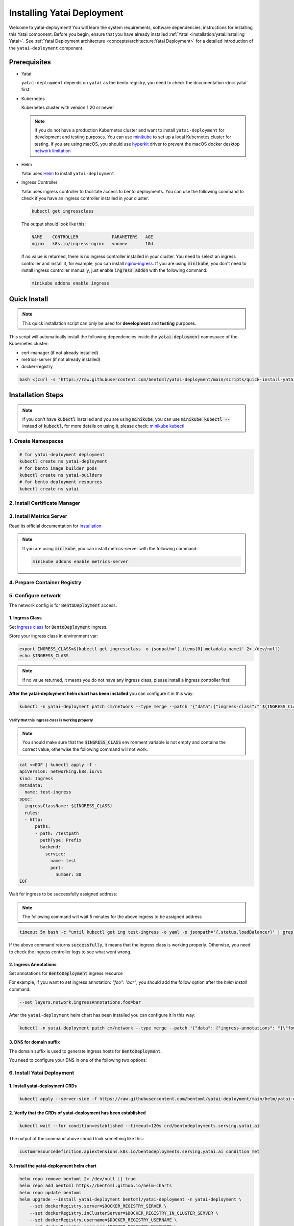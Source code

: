 ===========================
Installing Yatai Deployment
===========================

Welcome to yatai-deployment! You will learn the system requirements, software dependencies, instructions for installing this Yatai component. Before you begin, ensure that you have already installed :ref:`Yatai <installation/yatai:Installing Yatai>`. See :ref:`Yatai Deployment architecture <concepts/architecture:Yatai Deployment>` for a detailed introduction of the ``yatai-deployment`` component.

Prerequisites
-------------

- Yatai

  ``yatai-deployment`` depends on ``yatai`` as the bento registry, you need to check the documentation :doc:`yatai` first.

- Kubernetes

  Kubernetes cluster with version 1.20 or newer

  .. note::

    If you do not have a production Kubernetes cluster and want to install ``yatai-deployment`` for development and testing purposes. You can use `minikube <https://minikube.sigs.k8s.io/docs/start/>`_ to set up a local Kubernetes cluster for testing. If you are using macOS, you should use `hyperkit <https://minikube.sigs.k8s.io/docs/drivers/hyperkit/>`_ driver to prevent the macOS docker desktop `network limitation <https://docs.docker.com/desktop/networking/#i-cannot-ping-my-containers>`_

- Helm

  Yatai uses `Helm <https://helm.sh/docs/intro/using_helm/>`_ to install ``yatai-deployment``.

- Ingress Controller

  Yatai uses ingress controller to facilitate access to bento deployments.
  You can use the following command to check if you have an ingress controller installed in your cluster:

  .. code:: bash

    kubectl get ingressclass

  The output should look like this:

  .. code:: bash

    NAME    CONTROLLER             PARAMETERS   AGE
    nginx   k8s.io/ingress-nginx   <none>       10d

  If no value is returned, there is no ingress controller installed in your cluster. You need to select an ingress controller and install it, for example, you can install `nginx-ingress <https://kubernetes.github.io/ingress-nginx/deploy/#quick-start>`_.
  If you are using :code:`minikube`, you don't need to install ingress controller manually, just enable :code:`ingress addon` with the following command:

  .. code:: bash

    minikube addons enable ingress

Quick Install
-------------

.. note:: This quick installation script can only be used for **development** and **testing** purposes.

This script will automatically install the following dependencies inside the :code:`yatai-deployment` namespace of the Kubernetes cluster:

* cert-manager (if not already installed)
* metrics-server (if not already installed)
* docker-registry

.. code:: bash

  bash <(curl -s "https://raw.githubusercontent.com/bentoml/yatai-deployment/main/scripts/quick-install-yatai-deployment.sh")

.. _yatai-deployment-installation-steps:

Installation Steps
------------------

.. note::

  If you don't have :code:`kubectl` installed and you are using :code:`minikube`, you can use :code:`minikube kubectl --` instead of :code:`kubectl`, for more details on using it, please check: `minikube kubectl <https://minikube.sigs.k8s.io/docs/commands/kubectl/>`_

1. Create Namespaces
^^^^^^^^^^^^^^^^^^^^

.. code:: bash

  # for yatai-deployment deployment
  kubectl create ns yatai-deployment
  # for bento image builder pods
  kubectl create ns yatai-builders
  # for bento deployment resources
  kubectl create ns yatai

2. Install Certificate Manager
^^^^^^^^^^^^^^^^^^^^^^^^^^^^^^

.. tab-set::

    .. tab-item:: Already installed

      Read the official documentation to verify that it works: `manual-verification <https://cert-manager.io/docs/installation/verify/#manual-verification>`_.

    .. tab-item:: Install cert-manager

      1. Install cert-manager via kubectl

      .. code:: bash

        kubectl apply -f https://github.com/cert-manager/cert-manager/releases/download/v1.9.1/cert-manager.yaml

      2. Verify the cert-manager installation

      .. code:: bash

        kubectl -n cert-manager get pod

      The output should look like this:

      .. note:: Wait until the status of all pods becomes :code:`Running` before proceeding.

      .. code:: bash

        NAME                                       READY   STATUS    RESTARTS   AGE
        cert-manager-5dd59d9d9b-7js6w              1/1     Running   0          60s
        cert-manager-cainjector-8696fc9f89-6grf8   1/1     Running   0          60s
        cert-manager-webhook-7d4b5b8c56-7wrkf      1/1     Running   0          60s

      Create an Issuer to test the webhook works okay:

      .. code:: bash

        cat <<EOF > test-resources.yaml
        apiVersion: v1
        kind: Namespace
        metadata:
          name: cert-manager-test
        ---
        apiVersion: cert-manager.io/v1
        kind: Issuer
        metadata:
          name: test-selfsigned
          namespace: cert-manager-test
        spec:
          selfSigned: {}
        ---
        apiVersion: cert-manager.io/v1
        kind: Certificate
        metadata:
          name: selfsigned-cert
          namespace: cert-manager-test
        spec:
          dnsNames:
            - example.com
          secretName: selfsigned-cert-tls
          issuerRef:
            name: test-selfsigned
        EOF

      Create the test resources:

      .. code:: bash

        kubectl apply -f test-resources.yaml

      Check the status of the newly created certificate. You may need to wait a few seconds before the cert-manager processes the certificate request.

      .. code:: bash

        kubectl describe certificate -n cert-manager-test

      The output should look like this:

      .. code:: bash

        ...
        Status:
          Conditions:
            Last Transition Time:  2022-08-12T09:11:03Z
            Message:               Certificate is up to date and has not expired
            Observed Generation:   1
            Reason:                Ready
            Status:                True
            Type:                  Ready
          Not After:               2022-11-10T09:11:03Z
          Not Before:              2022-08-12T09:11:03Z
          Renewal Time:            2022-10-11T09:11:03Z
          Revision:                1
        Events:
          Type    Reason     Age   From                                       Message
          ----    ------     ----  ----                                       -------
          Normal  Issuing    7s    cert-manager-certificates-trigger          Issuing certificate as Secret does not exist
          Normal  Generated  6s    cert-manager-certificates-key-manager      Stored new private key in temporary Secret resource "selfsigned-cert-j4jwn"
          Normal  Requested  6s    cert-manager-certificates-request-manager  Created new CertificateRequest resource "selfsigned-cert-gw8b9"
          Normal  Issuing    6s    cert-manager-certificates-issuing          The certificate has been successfully issued

      Clean up the test resources:

      .. code:: bash

        kubectl delete -f test-resources.yaml

      If all the above steps have been completed without error, you're good to go!

3. Install Metrics Server
^^^^^^^^^^^^^^^^^^^^^^^^^

Read its official documentation for `installation <https://github.com/kubernetes-sigs/metrics-server#installation>`_

.. note::

   If you are using :code:`minikube`, you can install metrics-server with the following command:

   .. code:: bash

    minikube addons enable metrics-server

.. _use-aws-ecr-with-iam-role:

4. Prepare Container Registry
^^^^^^^^^^^^^^^^^^^^^^^^^^^^^

.. tab-set::

    .. tab-item:: Use Existing Container Registry

        `docker.io <https://docs.docker.com/engine/reference/commandline/login/>`_, `GCR <https://cloud.google.com/container-registry/docs/advanced-authentication#json-key>`_, `ECR <https://docs.aws.amazon.com/AmazonECR/latest/userguide/registry_auth.html#registry-auth-token>`_, `GHCR <https://docs.github.com/en/packages/working-with-a-github-packages-registry/working-with-the-container-registry#authenticating-to-the-container-registry>`_, `quay.io <https://docs.quay.io/guides/login.html>`_ are all standard container registries, just get their connection parameters and set them to the following environment variables:

        .. note::

          Since the ECR password will expire regularly, you need to retrieve the ECR password regularly, see this article for details: `Kubernetes - pull an image from private ECR registry. Auto refresh ECR token. <https://skryvets.com/blog/2021/03/15/kubernetes-pull-image-from-private-ecr-registry/>`_

        .. code:: bash

          export DOCKER_REGISTRY_SERVER=xxx
          export DOCKER_REGISTRY_USERNAME=xxx
          export DOCKER_REGISTRY_PASSWORD=xxx
          export DOCKER_REGISTRY_SECURE=false
          export DOCKER_REGISTRY_BENTO_REPOSITORY_NAME=yatai-bentos

    .. tab-item:: Use AWS ECR with IAM Role

        1. Make sure you have an AWS account and have installed `aws-cli <https://docs.aws.amazon.com/cli/latest/userguide/install-cliv2.html>`_.

        2. Make sure you node has an IAM role with the following policies:

        .. code::

           - AmazonEC2ContainerRegistryReadOnly

        3. Create an ECR repository

        .. code:: bash

          aws ecr create-repository --repository-name yatai-bentos --region YOUR-REGION

        .. note::

          Replace :code:`YOUR-REGION` with your AWS region. For example, if you are in the US East (N. Virginia) region, use :code:`us-east-1`.

          Store the :code:`repositoryArn` returned by the command for later use.

        4. Create an IAM policy for ECR push access for the bento image builder pod of yatai-deployment

        Create a file named :code:`yatai-image-builder-pod-ecr-policy.json` with the following content:

        .. code:: json

          {
              "Version": "2012-10-17",
              "Statement": [
                  {
                      "Sid": "VisualEditor0",
                      "Effect": "Allow",
                      "Action": [
                          "ecr:PutImageTagMutability",
                          "ecr:StartImageScan",
                          "ecr:DescribeImageReplicationStatus",
                          "ecr:ListTagsForResource",
                          "ecr:UploadLayerPart",
                          "ecr:BatchDeleteImage",
                          "ecr:ListImages",
                          "ecr:BatchGetRepositoryScanningConfiguration",
                          "ecr:DeleteRepository",
                          "ecr:CompleteLayerUpload",
                          "ecr:TagResource",
                          "ecr:DescribeRepositories",
                          "ecr:BatchCheckLayerAvailability",
                          "ecr:ReplicateImage",
                          "ecr:GetLifecyclePolicy",
                          "ecr:PutLifecyclePolicy",
                          "ecr:DescribeImageScanFindings",
                          "ecr:GetLifecyclePolicyPreview",
                          "ecr:PutImageScanningConfiguration",
                          "ecr:GetDownloadUrlForLayer",
                          "ecr:DeleteLifecyclePolicy",
                          "ecr:PutImage",
                          "ecr:UntagResource",
                          "ecr:BatchGetImage",
                          "ecr:DescribeImages",
                          "ecr:StartLifecyclePolicyPreview",
                          "ecr:InitiateLayerUpload",
                          "ecr:GetRepositoryPolicy"
                      ],
                      "Resource": "YOUR-ECR-REPOSITORY-ARN"
                  },
                  {
                      "Sid": "VisualEditor1",
                      "Effect": "Allow",
                      "Action": [
                          "ecr:GetRegistryPolicy",
                          "ecr:BatchImportUpstreamImage",
                          "ecr:CreateRepository",
                          "ecr:DescribeRegistry",
                          "ecr:DescribePullThroughCacheRules",
                          "ecr:GetAuthorizationToken",
                          "ecr:PutRegistryScanningConfiguration",
                          "ecr:CreatePullThroughCacheRule",
                          "ecr:DeletePullThroughCacheRule",
                          "ecr:GetRegistryScanningConfiguration",
                          "ecr:PutReplicationConfiguration"
                      ],
                      "Resource": "*"
                  }
              ]
          }

        .. note::

          Replace :code:`YOUR-ECR-REPOSITORY-ARN` with the :code:`repositoryArn` you stored in the previous step.

        Create the IAM policy with the following command:

        .. code:: bash

          aws iam create-policy --policy-name yatai-image-builder-pod-ecr-policy --policy-document file://yatai-image-builder-pod-ecr-policy.json

        .. note::

          Store the :code:`Arn` returned by the command for later use. The ``Arn`` format is like this: :code:`arn:aws:iam::123456789012:policy/yatai-image-builder-pod-ecr-policy`

        5. Create an IAM role for the service account

        .. code:: bash

          eksctl create iamserviceaccount \
            --cluster=YOUR-CLUSTER \
            --region YOUR-REGION \
            --namespace=yatai-builders \
            --name=yatai-image-builder-pod \
            --attach-policy-arn=YOUR-IAM-POLICY-ARN \
            --override-existing-serviceaccounts \
            --approve

        .. note:: Replace ``YOUR-CLUSTER`` with your EKS cluster name, ``YOUR-REGION`` with your AWS region, and ``YOUR-IAM-POLICY-ARN`` with the :code:`Arn` you stored in the previous step.

        6. Set the environment variables

        .. code:: bash

          export DOCKER_REGISTRY_SERVER=YOUR-ECR-REGISTRY-URL
          export DOCKER_REGISTRY_USERNAME=""
          export DOCKER_REGISTRY_PASSWORD=""
          export DOCKER_REGISTRY_SECURE=true
          export DOCKER_REGISTRY_BENTO_REPOSITORY_NAME=yatai-bentos

        .. note::

          Replace ``YOUR-ECR-REGISTRY-URL`` with your ECR registry URL. The URL format is like this: :code:`123456789012.dkr.ecr.us-east-1.amazonaws.com`

    .. tab-item:: Install Private Container Registry

        .. note:: Do not recommend for production because this installation does not guarantee high availability.

        1. Install the docker-registry helm chart

        .. code:: bash

          helm repo add twuni https://helm.twun.io
          helm repo update twuni
          helm upgrade --install docker-registry twuni/docker-registry -n yatai-deployment

        2. Verify the docker-registry installation

        .. code:: bash

          kubectl -n yatai-deployment get pod -l app=docker-registry

        The output should look like this:

        .. note:: Wait until the status of all pods becomes :code:`Running` before proceeding.

        .. code:: bash

          NAME                               READY   STATUS    RESTARTS   AGE
          docker-registry-7dc8b575d4-d6stx   1/1     Running   0          10m

        3. Create a docker private registry proxy for development and testing purposes

        For **development** and **testing** purposes, sometimes it's useful to build images locally and push them directly to a Kubernetes cluster.

        This can be achieved by running a docker registry in the cluster and using a special repo prefix such as :code:`127.0.0.1:5000/` that will be seen as an insecure registry url.

        .. code:: bash

          cat <<EOF | kubectl apply -f -
          apiVersion: apps/v1
          kind: DaemonSet
          metadata:
            name: docker-private-registry-proxy
            namespace: yatai-deployment
            labels:
              app: docker-private-registry-proxy
          spec:
            selector:
              matchLabels:
                app: docker-private-registry-proxy
            template:
              metadata:
                creationTimestamp: null
                labels:
                  app: docker-private-registry-proxy
              spec:
                containers:
                - args:
                  - tcp
                  - "5000"
                  - docker-registry.yatai-deployment.svc.cluster.local
                  image: quay.io/bentoml/proxy-to-service:v2
                  name: tcp-proxy
                  ports:
                  - containerPort: 5000
                    hostPort: 5000
                    name: tcp
                    protocol: TCP
                  resources:
                    limits:
                      cpu: 100m
                      memory: 100Mi
          EOF

        4. Verify the docker-private-registry-proxy installation

        .. code:: bash

          kubectl -n yatai-deployment get pod -l app=docker-private-registry-proxy

        The output should look like this:

        .. note:: Wait until the status of all pods becomes :code:`Running` before proceeding. The number of pods depends on how many nodes you have.

        .. code:: bash

          NAME                                  READY   STATUS    RESTARTS   AGE
          docker-private-registry-proxy-jzjxr   1/1     Running   0          74s

        5. Prepare the docker registry connection params

        .. code:: bash

          export DOCKER_REGISTRY_SERVER=127.0.0.1:5000
          export DOCKER_REGISTRY_IN_CLUSTER_SERVER=docker-registry.yatai-deployment.svc.cluster.local:5000
          export DOCKER_REGISTRY_USERNAME=''
          export DOCKER_REGISTRY_PASSWORD=''
          export DOCKER_REGISTRY_SECURE=false
          export DOCKER_REGISTRY_BENTO_REPOSITORY_NAME=yatai-bentos

5. Configure network
^^^^^^^^^^^^^^^^^^^^

The network config is for :code:`BentoDeployment` access.

1. Ingress Class
""""""""""""""""

Set `ingress class <https://kubernetes.io/docs/concepts/services-networking/ingress/#ingress-class>`_ for :code:`BentoDeployment` ingress.

Store your ingress class in environment var:

.. code:: bash

  export INGRESS_CLASS=$(kubectl get ingressclass -o jsonpath='{.items[0].metadata.name}' 2> /dev/null)
  echo $INGRESS_CLASS

.. note:: If no value returned, it means you do not have any ingress class, please install a ingress controller first!

**After the yatai-deployment helm chart has been installed** you can configure it in this way:

.. code:: bash

  kubectl -n yatai-deployment patch cm/network --type merge --patch '{"data":{"ingress-class":"'${INGRESS_CLASS}'"}}'

Verify that this ingress class is working properly
**************************************************

.. note::

   You should make sure that the :code:`$INGRESS_CLASS` environment variable is not empty and contains the correct value, otherwise the following command will not work.

.. code:: bash

  cat <<EOF | kubectl apply -f -
  apiVersion: networking.k8s.io/v1
  kind: Ingress
  metadata:
    name: test-ingress
  spec:
    ingressClassName: ${INGRESS_CLASS}
    rules:
    - http:
        paths:
        - path: /testpath
          pathType: Prefix
          backend:
            service:
              name: test
              port:
                number: 80
  EOF

Wait for ingress to be successfully assigned address:

.. note:: The following command will wait 5 minutes for the above ingress to be assigned address

.. code:: bash

  timeout 5m bash -c "until kubectl get ing test-ingress -o yaml -o jsonpath='{.status.loadBalancer}' | grep ingress; do : ; done" && echo 'successfully' || echo 'failed'

If the above command returns :code:`successfully`, it means that the ingress class is working properly. Otherwise, you need to check the ingress controller logs to see what went wrong.

2. Ingress Annotations
""""""""""""""""""""""

Set annotations for :code:`BentoDeployment` ingress resource

For example, if you want to set ingress annotation: `"foo": "bar"`, you should add the follow option after the `helm install` command:

.. code:: bash

  --set layers.network.ingressAnnotations.foo=bar

After the ``yatai-deployment`` helm chart has been installed you can configure it in this way:

.. code:: bash

    kubectl -n yatai-deployment patch cm/network --type merge --patch '{"data": {"ingress-annotations": "{\"foo\":\"bar\"}"}}'

3. DNS for domain suffix
""""""""""""""""""""""""

The domain suffix is used to generate ingress hosts for :code:`BentoDeployment`.

You need to configure your DNS in one of the following two options:

  .. tab-set::

      .. tab-item:: Magic DNS(sslip.io)

        You don't need to do anything because Yatai will use `sslip.io <https://sslip.io/>`_ to automatically generate :code:`domain-suffix` for :code:`BentoDeployment` ingress host.

      .. tab-item:: Real DNS

        First, you must register a domain name. The following example assumes that you already have a domain name of :code:`example.com`

        To configure DNS for Yatai, take the External IP or CNAME from setting up networking, and configure it with your domain **DNS provider** as follows:

        * If the kubernetes networking layer (LoadBalancer) produced an External IP address, then configure a wildcard A record for the domain:

        .. code:: bash

          # Here yatai.example.com is the domain suffix for your cluster
          *.yatai.example.com == A 35.233.41.212

        * If the networking layer produced a CNAME, then configure a CNAME record for the domain:

        .. code:: bash

          # Here yatai.example.com is the domain suffix for your cluster
          *.yatai.example.com == CNAME a317a278525d111e89f272a164fd35fb-1510370581.eu-central-1.elb.amazonaws.com

        Once your DNS provider has been configured, direct yatai to use that domain:

        .. code:: bash

          export DOMAIN_SUFFIX=yatai.example.com

        After the ``yatai-deployment`` helm chart has been installed you can configure it in this way:

        .. code:: bash

          # Replace yatai.example.com with your domain suffix
          kubectl -n yatai-deployment patch cm/network --type merge --patch '{"data":{"domain-suffix":"'${DOMAIN_SUFFIX}'"}}'

6. Install Yatai Deployment
^^^^^^^^^^^^^^^^^^^^^^^^^^^

1. Install yatai-deployment CRDs
""""""""""""""""""""""""""""""""

.. code:: bash

  kubectl apply --server-side -f https://raw.githubusercontent.com/bentoml/yatai-deployment/main/helm/yatai-deployment/crds/bentodeployment.yaml

2. Verify that the CRDs of yatai-deployment has been established
""""""""""""""""""""""""""""""""""""""""""""""""""""""""""""""""

.. code:: bash

  kubectl wait --for condition=established --timeout=120s crd/bentodeployments.serving.yatai.ai

The output of the command above should look something like this:

.. code:: bash

  customresourcedefinition.apiextensions.k8s.io/bentodeployments.serving.yatai.ai condition met

3. Install the yatai-deployment helm chart
""""""""""""""""""""""""""""""""""""""""""

.. code:: bash

  helm repo remove bentoml 2> /dev/null || true
  helm repo add bentoml https://bentoml.github.io/helm-charts
  helm repo update bentoml
  helm upgrade --install yatai-deployment bentoml/yatai-deployment -n yatai-deployment \
      --set dockerRegistry.server=$DOCKER_REGISTRY_SERVER \
      --set dockerRegistry.inClusterServer=$DOCKER_REGISTRY_IN_CLUSTER_SERVER \
      --set dockerRegistry.username=$DOCKER_REGISTRY_USERNAME \
      --set dockerRegistry.password=$DOCKER_REGISTRY_PASSWORD \
      --set dockerRegistry.secure=$DOCKER_REGISTRY_SECURE \
      --set dockerRegistry.bentoRepositoryName=$DOCKER_REGISTRY_BENTO_REPOSITORY_NAME \
      --set layers.network.ingressClass=$INGRESS_CLASS \
      --skip-crds

.. note::

   If you are using :ref:`AWS ECR with IAM Role <use-aws-ecr-with-iam-role>`, you need to add the following option to the helm install command:

   .. code:: bash

      --set dockerRegistry.useAWSECRWithIAMRole=true \
      --set dockerRegistry.awsECRRegion=YOUR-REGION \
      --set imageBuilderPod.serviceAccountName=yatai-image-builder-pod

   Replace ``YOUR-REGION`` with your AWS region.

2. Verify the yatai-deployment installation
"""""""""""""""""""""""""""""""""""""""""""

.. code:: bash

  kubectl -n yatai-deployment get pod -l app.kubernetes.io/name=yatai-deployment

The output should look like this:

.. note:: Wait until the status of all pods becomes :code:`Running` or :code:`Completed` before proceeding.

.. code:: bash

  NAME                                    READY   STATUS      RESTARTS   AGE
  yatai-deployment-8b9fb98d7-xmtd5        1/1     Running     0          67s
  yatai-deployment-default-domain-s8rh9   0/1     Completed   0          67s

View the logs of :code:`yatai-deployment-default-domain`:

.. code:: bash

  kubectl -n yatai-deployment logs -f job/yatai-deployment-default-domain

The logs of :code:`yatai-deployment-default-domain` should be like this:

.. note:: Automatic domain-suffix generation will take about 1 minute.

.. code:: bash

  time="2022-08-16T14:48:11Z" level=info msg="Creating ingress default-domain- to get a ingress IP automatically"
  time="2022-08-16T14:48:11Z" level=info msg="Waiting for ingress default-domain-rrlb9 to be ready"
  time="2022-08-16T14:48:41Z" level=info msg="Ingress default-domain-rrlb9 is ready"
  time="2022-08-16T14:48:41Z" level=info msg="you have not set the domain-suffix in the network config, so use magic DNS to generate a domain suffix automatically: `10.0.0.116.sslip.io`, and set it to the network config"

View the logs of :code:`yatai-deployment`:

.. code:: bash

  kubectl -n yatai-deployment logs -f deploy/yatai-deployment
